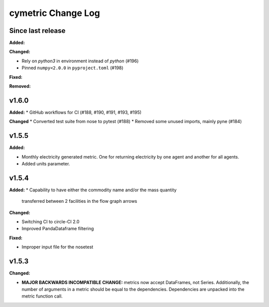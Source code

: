 ===================
cymetric Change Log
===================

Since last release
======================

**Added:**

**Changed:**

* Rely on `python3` in environment instead of `python` (#196)
* Pinned ``numpy<2.0.0`` in ``pyproject.toml`` (#198)

**Fixed:**

**Removed:**

v1.6.0
====================

**Added:**
* GitHub workflows for CI (#188, #190, #191, #193, #195)

**Changed**
* Converted test suite from nose to pytest (#188)
* Removed some unused imports, mainly pyne (#184)

v1.5.5
====================

**Added:**

* Monthly electricity generated metric. One for returning electricity by one agent and another for all agents.
* Added units parameter.


v1.5.4
====================

**Added:**
* Capability to have either the commodity name and/or the mass quantity
  transferred between 2 facilities in the flow graph arrows

**Changed:**

* Switching CI to circle-CI 2.0
* Improved PandaDataframe filtering


**Fixed:**

* Improper input file for the nosetest


v1.5.3
====================

**Changed:**

* **MAJOR BACKWARDS INCOMPATIBLE CHANGE:** metrics now accept DataFrames, not Series.
  Additionally, the number of arguments in a metric should be equal to the dependencies.
  Dependencies are unpacked into the metric function call.




